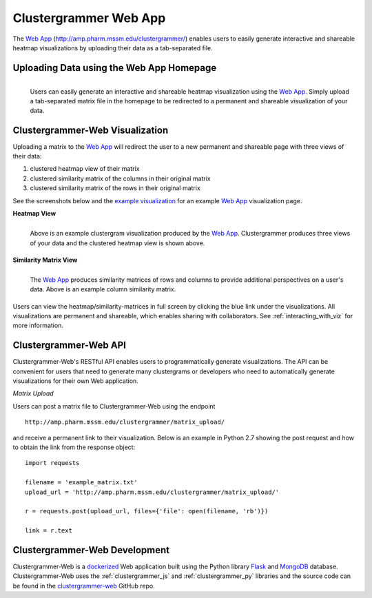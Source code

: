 .. _clustergrammer_web:

Clustergrammer Web App
----------------------
|github-version|

The `Web App`_ (`http://amp.pharm.mssm.edu/clustergrammer/`_) enables users to easily generate interactive and shareable heatmap visualizations by uploading their data as a tab-separated file.

.. _clustergrammer_web_upload:

Uploading Data using the Web App Homepage
=========================================

.. figure:: _static/clustergrammer_web_upload.png
  :width: 900px
  :align: left
  :alt: Clustergrammer Web
  :target: http://amp.pharm.mssm.edu/clustergrammer/

  Users can easily generate an interactive and shareable heatmap visualization using the `Web App`_. Simply upload a tab-separated matrix file in the homepage to be redirected to a permanent and shareable visualization of your data.


.. _clustergrammer_web_viz:

Clustergrammer-Web Visualization
================================
Uploading a matrix to the `Web App`_ will redirect the user to a new permanent and shareable page with three views of their data:

#. clustered heatmap view of their matrix
#. clustered similarity matrix of the columns in their original matrix
#. clustered similarity matrix of the rows in their original matrix

See the screenshots below and the `example visualization`_ for an example `Web App`_ visualization page.

**Heatmap View**

.. figure:: _static/web_app_heatmap.png
  :width: 800px
  :align: left
  :alt: Web application heatmap
  :target: http://amp.pharm.mssm.edu/clustergrammer/viz_sim_mats/58a492b4a63cb826f0be6476/rc_two_cats.txt

  Above is an example clustergram visualization produced by the `Web App`_. Clustergrammer produces three views of your data and the clustered heatmap view is shown above.

**Similarity Matrix View**

.. figure:: _static/web_app_sim_mat.png
  :width: 800px
  :align: left
  :alt: Web application sim-mat
  :target: http://amp.pharm.mssm.edu/clustergrammer/viz_sim_mats/58a492b4a63cb826f0be6476/rc_two_cats.txt

  The `Web App`_ produces similarity matrices of rows and columns to provide additional perspectives on a user's data. Above is an example column similarity matrix.

Users can view the heatmap/similarity-matrices in full screen by clicking the blue link under the visualizations. All visualizations are permanent and shareable, which enables sharing with collaborators. See :ref:`interacting_with_viz` for more information.

.. _clustergrammer_web_api:

Clustergrammer-Web API
======================
Clustergrammer-Web's RESTful API enables users to programmatically generate visualizations. The API can be convenient for users that need to generate many clustergrams or developers who need to automatically generate visualizations for their own Web application.

*Matrix Upload*

Users can post a matrix file to Clustergrammer-Web using the endpoint
::

  http://amp.pharm.mssm.edu/clustergrammer/matrix_upload/

and receive a permanent link to their visualization. Below is an example in Python 2.7 showing the post request and how to obtain the link from the response object:
::

  import requests

  filename = 'example_matrix.txt'
  upload_url = 'http://amp.pharm.mssm.edu/clustergrammer/matrix_upload/'

  r = requests.post(upload_url, files={'file': open(filename, 'rb')})

  link = r.text

.. _clustergrammer_web_dev:

Clustergrammer-Web Development
==============================
Clustergrammer-Web is a `dockerized`_ Web application built using the Python library `Flask`_ and `MongoDB`_ database. Clustergrammer-Web uses the :ref:`clustergrammer_js` and :ref:`clustergrammer_py` libraries and the source code can be found in the `clustergrammer-web`_ GitHub repo.


.. _`Web App`: http://amp.pharm.mssm.edu/clustergrammer/
.. _`Flask`: http://flask.pocoo.org/
.. _`dockerized`: https://docs.docker.com/
.. _`clustergrammer-web`: https://github.com/MaayanLab/clustergrammer-web/
.. _`MongoDB`: https://www.mongodb.com/
.. _`example visualization`: http://amp.pharm.mssm.edu/clustergrammer/viz_sim_mats/58a492b4a63cb826f0be6476/rc_two_cats.txt
.. _`http://amp.pharm.mssm.edu/clustergrammer/`: http://amp.pharm.mssm.edu/clustergrammer/

.. |github-version| image:: https://img.shields.io/github/release/MaayanLab/clustergrammer-web.svg
    :alt: version
    :scale: 100%
    :target: https://github.com/MaayanLab/clustergrammer-web